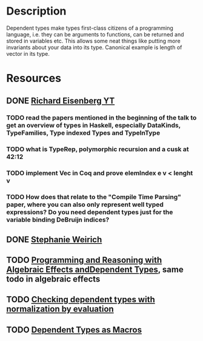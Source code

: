 * Description
Dependent types make types first-class citizens of a programming language, i.e. they can be arguments to functions, can be returned and stored in variables etc. This allows some neat things like putting more invariants about your data into its type. Canonical example is length of vector in its type.

* Resources
** DONE [[https://www.youtube.com/watch?v=XJ8hm3Tq2k8%20][Richard Eisenberg YT]]
   CLOSED: [2020-02-23 So 00:38]
*** TODO read the papers mentioned in the beginning of the talk to get an overview of types in Haskell, especially DataKinds, TypeFamilies, Type indexed Types and TypeInType
*** TODO what is TypeRep, polymorphic recursion and a cusk at 42:12
*** TODO implement Vec in Coq and prove elemIndex e v < lenght v
*** TODO How does that relate to the "Compile Time Parsing" paper, where you can also only represent well typed expressions? Do you need dependent types just for the variable binding DeBruijn indices?
** DONE [[https://github.com/sweirich/dth][Stephanie Weirich]]
** TODO [[https://eb.host.cs.st-andrews.ac.uk/drafts/effects.pdf][Programming and Reasoning with Algebraic Effects andDependent Types]], same todo in algebraic effects
** TODO [[http://davidchristiansen.dk/tutorials/nbe/#%2528part._.Bidirectional_.Type_.Checking%2529][Checking dependent types with normalization by evaluation]]
** TODO [[https://dl.acm.org/doi/10.1145/3371071][Dependent Types as Macros]]

